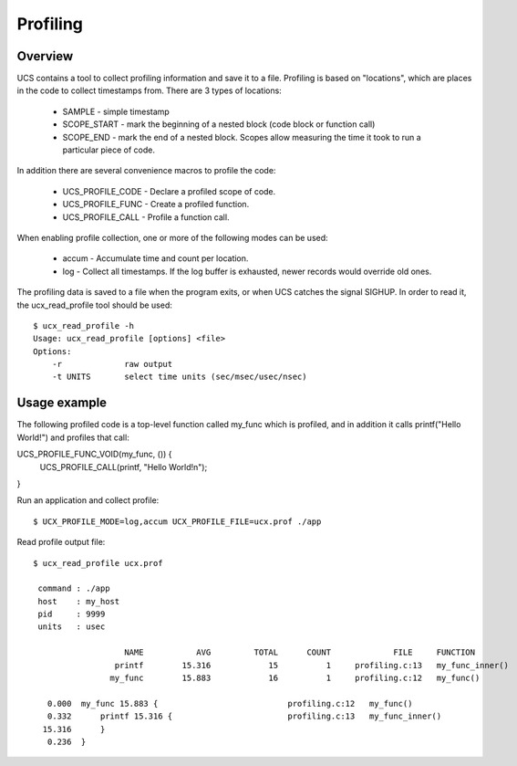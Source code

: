 .. _profiling:

==========
Profiling
==========

Overview
**********
UCS contains a tool to collect profiling information and save it to a file. Profiling is based on "locations", which are places in the code to collect timestamps from.
There are 3 types of locations:

 * SAMPLE - simple timestamp
 * SCOPE_START - mark the beginning of a nested block (code block or function call)
 * SCOPE_END - mark the end of a nested block. Scopes allow measuring the time it took to run a particular piece of code.

In addition there are several convenience macros to profile the code:

 * UCS_PROFILE_CODE - Declare a profiled scope of code.
 * UCS_PROFILE_FUNC - Create a profiled function.
 * UCS_PROFILE_CALL - Profile a function call.
When enabling profile collection, one or more of the following modes can be used:

 * accum - Accumulate time and count per location.
 * log - Collect all timestamps. If the log buffer is exhausted, newer records would override old ones.
The profiling data is saved to a file when the program exits, or when UCS catches the signal SIGHUP.
In order to read it, the ucx_read_profile tool should be used:

::

  $ ucx_read_profile -h
  Usage: ucx_read_profile [options] <file>
  Options:
      -r             raw output
      -t UNITS       select time units (sec/msec/usec/nsec)

Usage example
****************
The following profiled code is a top-level function called my_func which is profiled, and in addition it calls printf("Hello World!") and profiles that call:

UCS_PROFILE_FUNC_VOID(my_func, ()) {
    UCS_PROFILE_CALL(printf, "Hello World!\n");
}

Run an application and collect profile:

::

  $ UCX_PROFILE_MODE=log,accum UCX_PROFILE_FILE=ucx.prof ./app

Read profile output file:

::

  $ ucx_read_profile ucx.prof

   command : ./app
   host    : my_host
   pid     : 9999
   units   : usec

                     NAME           AVG         TOTAL      COUNT             FILE     FUNCTION
                   printf        15.316            15          1     profiling.c:13   my_func_inner()
                  my_func        15.883            16          1     profiling.c:12   my_func()

     0.000  my_func 15.883 {                           profiling.c:12   my_func()
     0.332      printf 15.316 {                        profiling.c:13   my_func_inner()
    15.316      }
     0.236  }

